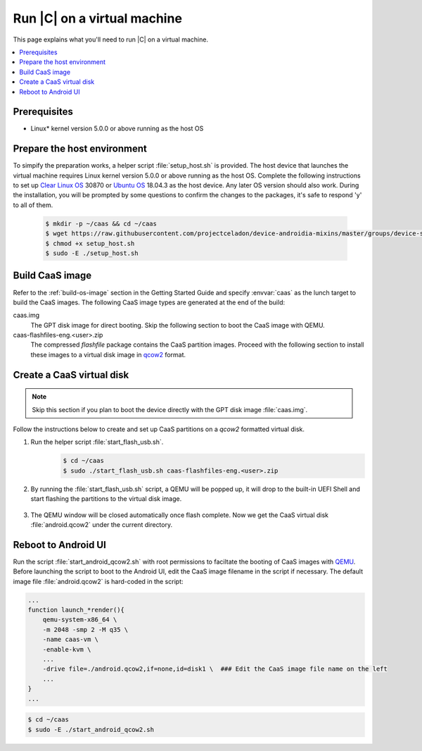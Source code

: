 .. _caas-on-vm:

Run |C| on a virtual machine
############################

This page explains what you'll need to run |C| on a virtual machine.

.. contents::
   :local:
   :depth: 1

Prerequisites
*************

* Linux\* kernel version 5.0.0 or above running as the host OS

Prepare the host environment
****************************

To simpify the preparation works, a helper script :file:`setup_host.sh` is
provided.
The host device that launches the virtual machine requires Linux kernel
version 5.0.0 or above running as the host OS. Complete the following
instructions to set up `Clear Linux OS <https://clearlinux.org/>`_ 30870 or
`Ubuntu OS <https://ubuntu.com/>`_ 18.04.3 as the host device.
Any later OS version should also work.
During the installation, you will be prompted by some questions to confirm the
changes to the packages, it's safe to respond 'y' to all of them.

     .. code-block:: bash

        $ mkdir -p ~/caas && cd ~/caas
        $ wget https://raw.githubusercontent.com/projectceladon/device-androidia-mixins/master/groups/device-specific/caas/setup_host.sh
        $ chmod +x setup_host.sh
        $ sudo -E ./setup_host.sh

Build CaaS image
****************

Refer to the :ref:`build-os-image` section in the Getting Started Guide and
specify :envvar:`caas` as the lunch target to build the CaaS images. The
following CaaS image types are generated at the end of the build:

caas.img
    The GPT disk image for direct booting. Skip the following section to
    boot the CaaS image with QEMU.

caas-flashfiles-eng.<user>.zip
    The compressed *flashfile* package contains the CaaS partition images.
    Proceed with the following section to install these images to a virtual
    disk image in `qcow2 <https://www.linux-kvm.org/page/Qcow2>`_ format.

Create a CaaS virtual disk
**************************

.. note::
        Skip this section if you plan to boot the device directly with the GPT disk image :file:`caas.img`.

Follow the instructions below to create and set up CaaS partitions on
a *qcow2* formatted virtual disk.

#. Run the helper script :file:`start_flash_usb.sh`.
    .. code-block:: bash

        $ cd ~/caas
        $ sudo ./start_flash_usb.sh caas-flashfiles-eng.<user>.zip

#. By running the :file:`start_flash_usb.sh` script, a QEMU will be popped up, it
   will drop to the built-in UEFI Shell and start flashing the partitions to
   the virtual disk image.

    .. figure:: images/qemu-bios-flashing.png
        :align: center

#. The QEMU window will be closed automatically once flash complete.
   Now we get the CaaS virtual disk :file:`android.qcow2` under the current
   directory.

Reboot to Android UI
********************

Run the script :file:`start_android_qcow2.sh` with root permissions to faciltate the booting of CaaS
images with `QEMU <https://www.qemu.org/>`_.
Before launching the script to boot to the Android UI, edit the CaaS image
filename in the script if necessary. The default image file
:file:`android.qcow2` is hard-coded in the script:

.. code-block:: bash

    ...
    function launch_*render(){
        qemu-system-x86_64 \
        -m 2048 -smp 2 -M q35 \
        -name caas-vm \
        -enable-kvm \
        ...
        -drive file=./android.qcow2,if=none,id=disk1 \  ### Edit the CaaS image file name on the left
        ...
    }
    ...

.. code-block:: bash

    $ cd ~/caas
    $ sudo -E ./start_android_qcow2.sh

.. figure:: images/caas-qemu-booting.jpg
    :align: center

.. figure:: images/caas-qemu-lockscreen.jpg
    :align: center


.. _Clear Linux installation guide: https://docs.01.org/clearlinux/latest/get-started/bare-metal-install-desktop.html

.. _start_android_qcow2.sh: https://raw.githubusercontent.com/projectceladon/device-androidia-mixins/master/groups/device-specific/caas/start_android_qcow2.sh
